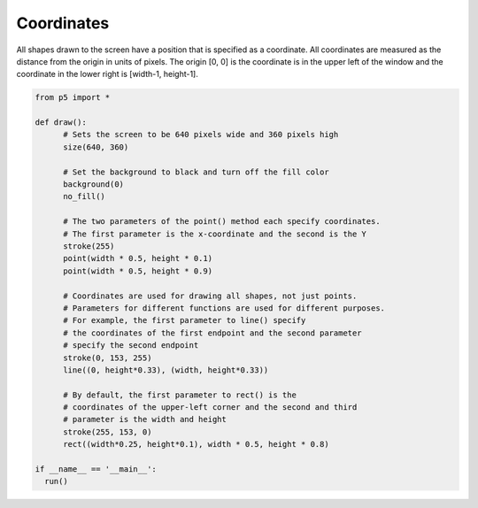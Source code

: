 ***********
Coordinates
***********

.. raw:: html

  <script>
    function setup() {
      var canvas = createCanvas(720, 400);
      canvas.parent('sketch-holder');
    }

    function draw() {
    // Set the background to black and turn off the fill color
    background(0);
    noFill();

    // The two parameters of the point() method each specify
    // coordinates.
    // The first parameter is the x-coordinate and the second is the Y
    stroke(255);
    point(width * 0.5, height * 0.5);
    point(width * 0.5, height * 0.25);

    // Coordinates are used for drawing all shapes, not just points.
    // Parameters for different functions are used for different
    // purposes. For example, the first two parameters to line()
    // specify the coordinates of the first endpoint and the second
    // two parameters specify the second endpoint
    stroke(0, 153, 255);
    line(0, height * 0.33, width, height * 0.33);

    // By default, the first two parameters to rect() are the
    // coordinates of the upper-left corner and the second pair
    // is the width and height
    stroke(255, 153, 0);
    rect(width * 0.25, height * 0.1, width * 0.5, height * 0.8);
    }
    </script>
    <div id="sketch-holder"></div>


All shapes drawn to the screen have a position that is specified as a coordinate. All coordinates are measured as the distance from the origin in units of pixels. The origin [0, 0] is the coordinate is in the upper left of the window and the coordinate in the lower right is [width-1, height-1].

.. code:: python

  from p5 import *

  def draw():
  	# Sets the screen to be 640 pixels wide and 360 pixels high
  	size(640, 360)

  	# Set the background to black and turn off the fill color
  	background(0)
  	no_fill()

  	# The two parameters of the point() method each specify coordinates.
  	# The first parameter is the x-coordinate and the second is the Y
  	stroke(255)
  	point(width * 0.5, height * 0.1)
  	point(width * 0.5, height * 0.9)

  	# Coordinates are used for drawing all shapes, not just points.
  	# Parameters for different functions are used for different purposes.
  	# For example, the first parameter to line() specify
  	# the coordinates of the first endpoint and the second parameter
  	# specify the second endpoint
  	stroke(0, 153, 255)
  	line((0, height*0.33), (width, height*0.33))

  	# By default, the first parameter to rect() is the
  	# coordinates of the upper-left corner and the second and third
  	# parameter is the width and height
  	stroke(255, 153, 0)
  	rect((width*0.25, height*0.1), width * 0.5, height * 0.8)

  if __name__ == '__main__':
    run()
